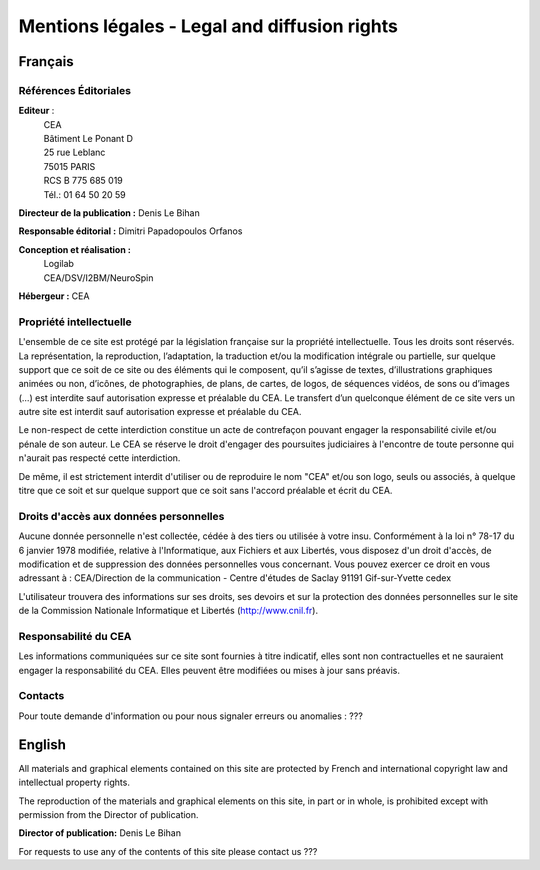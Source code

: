 .. -*- coding: utf-8 -*-

Mentions légales - Legal and diffusion rights
=============================================


Français
--------

Références Éditoriales
......................

**Editeur** :
    |   CEA
    |   Bâtiment Le Ponant D
    |   25 rue Leblanc
    |   75015 PARIS
    |   RCS B 775 685 019
    |   Tél.: 01 64 50 20 59 

**Directeur de la publication :** Denis Le Bihan

**Responsable éditorial :** Dimitri Papadopoulos Orfanos

**Conception et réalisation :**
    |   Logilab
    |   CEA/DSV/I2BM/NeuroSpin

**Hébergeur :** CEA

Propriété intellectuelle
........................

L'ensemble de ce site est protégé par la législation française sur la propriété intellectuelle. Tous les droits sont réservés. La représentation, la reproduction, l’adaptation, la traduction et/ou la modification intégrale ou partielle, sur quelque support que ce soit de ce site ou des éléments qui le composent, qu’il s’agisse de textes, d’illustrations graphiques animées ou non, d’icônes, de photographies, de plans, de cartes, de logos, de séquences vidéos, de sons ou d’images (…) est interdite sauf autorisation expresse et préalable du CEA. Le transfert d’un quelconque élément de ce site vers un autre site est interdit sauf autorisation expresse et préalable du CEA.

Le non-respect de cette interdiction constitue un acte de contrefaçon pouvant engager la responsabilité civile et/ou pénale de son auteur. Le CEA se réserve le droit d'engager des poursuites judiciaires à l'encontre de toute personne qui n'aurait pas respecté cette interdiction.

De même, il est strictement interdit d'utiliser ou de reproduire le nom "CEA" et/ou son logo, seuls ou associés, à quelque titre que ce soit et sur quelque support que ce soit sans l'accord préalable et écrit du CEA.

Droits d'accès aux données personnelles
.......................................

Aucune donnée personnelle n'est collectée, cédée à des tiers ou utilisée à votre insu. Conformément à la loi n° 78-17 du 6 janvier 1978 modifiée, relative à l'Informatique, aux Fichiers et aux Libertés, vous disposez d'un droit d'accès, de modification et de suppression des données personnelles vous concernant. Vous pouvez exercer ce droit en vous adressant à :
CEA/Direction de la communication - Centre d'études de Saclay 91191 Gif-sur-Yvette cedex

L'utilisateur trouvera des informations sur ses droits, ses devoirs et sur la protection des données personnelles sur le site de la Commission Nationale Informatique et Libertés (http://www.cnil.fr).

Responsabilité du CEA
.....................

Les informations communiquées sur ce site sont fournies à titre indicatif, elles sont non contractuelles et ne sauraient engager la responsabilité du CEA. Elles peuvent être modifiées ou mises à jour sans préavis.

Contacts
........

Pour toute demande d'information ou pour nous signaler erreurs ou anomalies :
???


English
-------

All materials and graphical elements contained on this site are protected by French and international copyright law and intellectual property rights.

The reproduction of the materials and graphical elements on this site, in part or in whole, is prohibited except with permission from the Director of publication.

**Director of publication:** Denis Le Bihan

For requests to use any of the contents of this site please contact us ???
